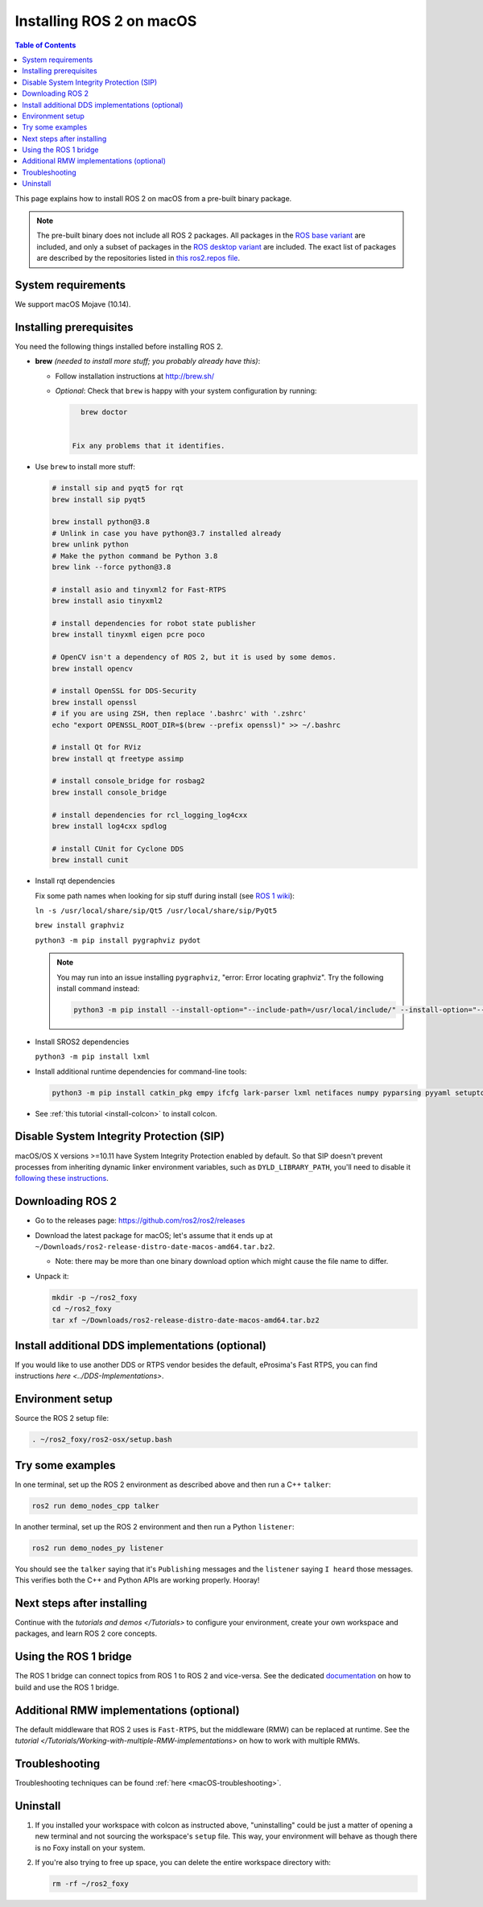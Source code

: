 .. redirect-from::

  Installation/Foxy/OSX-Install-Binary

Installing ROS 2 on macOS
=========================

.. contents:: Table of Contents
   :depth: 2
   :local:

This page explains how to install ROS 2 on macOS from a pre-built binary package.

.. note::

    The pre-built binary does not include all ROS 2 packages.
    All packages in the `ROS base variant <https://ros.org/reps/rep-2001.html#ros-base>`_ are included, and only a subset of packages in the `ROS desktop variant <https://ros.org/reps/rep-2001.html#desktop-variants>`_ are included.
    The exact list of packages are described by the repositories listed in `this ros2.repos file <https://github.com/ros2/ros2/blob/foxy-release/ros2.repos>`_.

System requirements
-------------------

We support macOS Mojave (10.14).

.. _Foxy_osx-install-binary-installling-prerequisites:

Installing prerequisites
------------------------

You need the following things installed before installing ROS 2.


*
  **brew** *(needed to install more stuff; you probably already have this)*:


  * Follow installation instructions at http://brew.sh/
  *
    *Optional*: Check that ``brew`` is happy with your system configuration by running:

    .. code-block:: bash

        brew doctor


      Fix any problems that it identifies.

*
  Use ``brew`` to install more stuff:

  .. code-block:: bash

       # install sip and pyqt5 for rqt
       brew install sip pyqt5

       brew install python@3.8
       # Unlink in case you have python@3.7 installed already
       brew unlink python
       # Make the python command be Python 3.8
       brew link --force python@3.8

       # install asio and tinyxml2 for Fast-RTPS
       brew install asio tinyxml2

       # install dependencies for robot state publisher
       brew install tinyxml eigen pcre poco

       # OpenCV isn't a dependency of ROS 2, but it is used by some demos.
       brew install opencv

       # install OpenSSL for DDS-Security
       brew install openssl
       # if you are using ZSH, then replace '.bashrc' with '.zshrc'
       echo "export OPENSSL_ROOT_DIR=$(brew --prefix openssl)" >> ~/.bashrc

       # install Qt for RViz
       brew install qt freetype assimp

       # install console_bridge for rosbag2
       brew install console_bridge

       # install dependencies for rcl_logging_log4cxx
       brew install log4cxx spdlog

       # install CUnit for Cyclone DDS
       brew install cunit

*
  Install rqt dependencies

  Fix some path names when looking for sip stuff during install (see `ROS 1 wiki <https://wiki.ros.org/kinetic/Installation/OSX/Homebrew/Source#Qt_naming_issue>`__):

  ``ln -s /usr/local/share/sip/Qt5 /usr/local/share/sip/PyQt5``

  ``brew install graphviz``

  ``python3 -m pip install pygraphviz pydot``

  .. note::

      You may run into an issue installing ``pygraphviz``, "error: Error locating graphviz".
      Try the following install command instead:

      .. code-block:: bash

         python3 -m pip install --install-option="--include-path=/usr/local/include/" --install-option="--library-path=/usr/local/lib/" pygraphviz

*
  Install SROS2 dependencies

  ``python3 -m pip install lxml``

*
  Install additional runtime dependencies for command-line tools:

  .. code-block:: bash

       python3 -m pip install catkin_pkg empy ifcfg lark-parser lxml netifaces numpy pyparsing pyyaml setuptools argcomplete

*
  See :ref:`this tutorial <install-colcon>` to install colcon.

Disable System Integrity Protection (SIP)
-----------------------------------------

macOS/OS X versions >=10.11 have System Integrity Protection enabled by default.
So that SIP doesn't prevent processes from inheriting dynamic linker environment variables, such as ``DYLD_LIBRARY_PATH``, you'll need to disable it `following these instructions <https://developer.apple.com/library/content/documentation/Security/Conceptual/System_Integrity_Protection_Guide/ConfiguringSystemIntegrityProtection/ConfiguringSystemIntegrityProtection.html>`__.

Downloading ROS 2
-----------------

* Go to the releases page: https://github.com/ros2/ros2/releases
* Download the latest package for macOS; let's assume that it ends up at ``~/Downloads/ros2-release-distro-date-macos-amd64.tar.bz2``.

  * Note: there may be more than one binary download option which might cause the file name to differ.

*
  Unpack it:

  .. code-block:: bash

       mkdir -p ~/ros2_foxy
       cd ~/ros2_foxy
       tar xf ~/Downloads/ros2-release-distro-date-macos-amd64.tar.bz2

Install additional DDS implementations (optional)
-------------------------------------------------

If you would like to use another DDS or RTPS vendor besides the default, eProsima's Fast RTPS, you can find instructions `here <../DDS-Implementations>`.

Environment setup
-----------------

Source the ROS 2 setup file:

.. code-block:: bash

   . ~/ros2_foxy/ros2-osx/setup.bash

Try some examples
-----------------

In one terminal, set up the ROS 2 environment as described above and then run a C++ ``talker``:

.. code-block:: bash

   ros2 run demo_nodes_cpp talker

In another terminal, set up the ROS 2 environment and then run a Python ``listener``:

.. code-block:: bash

   ros2 run demo_nodes_py listener

You should see the ``talker`` saying that it's ``Publishing`` messages and the ``listener`` saying ``I heard`` those messages.
This verifies both the C++ and Python APIs are working properly.
Hooray!


Next steps after installing
---------------------------
Continue with the `tutorials and demos </Tutorials>` to configure your environment, create your own workspace and packages, and learn ROS 2 core concepts.

Using the ROS 1 bridge
----------------------
The ROS 1 bridge can connect topics from ROS 1 to ROS 2 and vice-versa. See the dedicated `documentation <https://github.com/ros2/ros1_bridge/blob/master/README.md>`__ on how to build and use the ROS 1 bridge.

Additional RMW implementations (optional)
-----------------------------------------
The default middleware that ROS 2 uses is ``Fast-RTPS``, but the middleware (RMW) can be replaced at runtime.
See the `tutorial </Tutorials/Working-with-multiple-RMW-implementations>` on how to work with multiple RMWs.

Troubleshooting
---------------

Troubleshooting techniques can be found :ref:`here <macOS-troubleshooting>`.

Uninstall
---------

1. If you installed your workspace with colcon as instructed above, "uninstalling" could be just a matter of opening a new terminal and not sourcing the workspace's ``setup`` file.
   This way, your environment will behave as though there is no Foxy install on your system.

2. If you're also trying to free up space, you can delete the entire workspace directory with:

   .. code-block:: bash

    rm -rf ~/ros2_foxy
